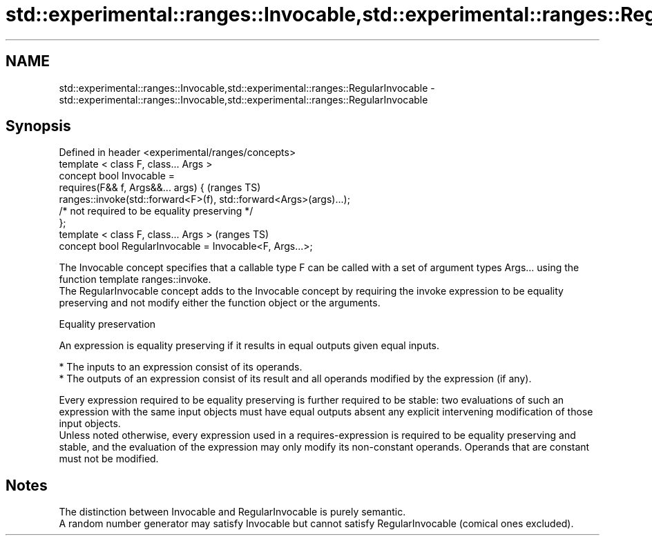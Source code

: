 .TH std::experimental::ranges::Invocable,std::experimental::ranges::RegularInvocable 3 "2020.03.24" "http://cppreference.com" "C++ Standard Libary"
.SH NAME
std::experimental::ranges::Invocable,std::experimental::ranges::RegularInvocable \- std::experimental::ranges::Invocable,std::experimental::ranges::RegularInvocable

.SH Synopsis

  Defined in header <experimental/ranges/concepts>
  template < class F, class... Args >
  concept bool Invocable =
  requires(F&& f, Args&&... args) {                                  (ranges TS)
  ranges::invoke(std::forward<F>(f), std::forward<Args>(args)...);
  /* not required to be equality preserving */
  };
  template < class F, class... Args >                                (ranges TS)
  concept bool RegularInvocable = Invocable<F, Args...>;

  The Invocable concept specifies that a callable type F can be called with a set of argument types Args... using the function template ranges::invoke.
  The RegularInvocable concept adds to the Invocable concept by requiring the invoke expression to be equality preserving and not modify either the function object or the arguments.

  Equality preservation

  An expression is equality preserving if it results in equal outputs given equal inputs.

  * The inputs to an expression consist of its operands.
  * The outputs of an expression consist of its result and all operands modified by the expression (if any).

  Every expression required to be equality preserving is further required to be stable: two evaluations of such an expression with the same input objects must have equal outputs absent any explicit intervening modification of those input objects.
  Unless noted otherwise, every expression used in a requires-expression is required to be equality preserving and stable, and the evaluation of the expression may only modify its non-constant operands. Operands that are constant must not be modified.

.SH Notes

  The distinction between Invocable and RegularInvocable is purely semantic.
  A random number generator may satisfy Invocable but cannot satisfy RegularInvocable (comical ones excluded).



